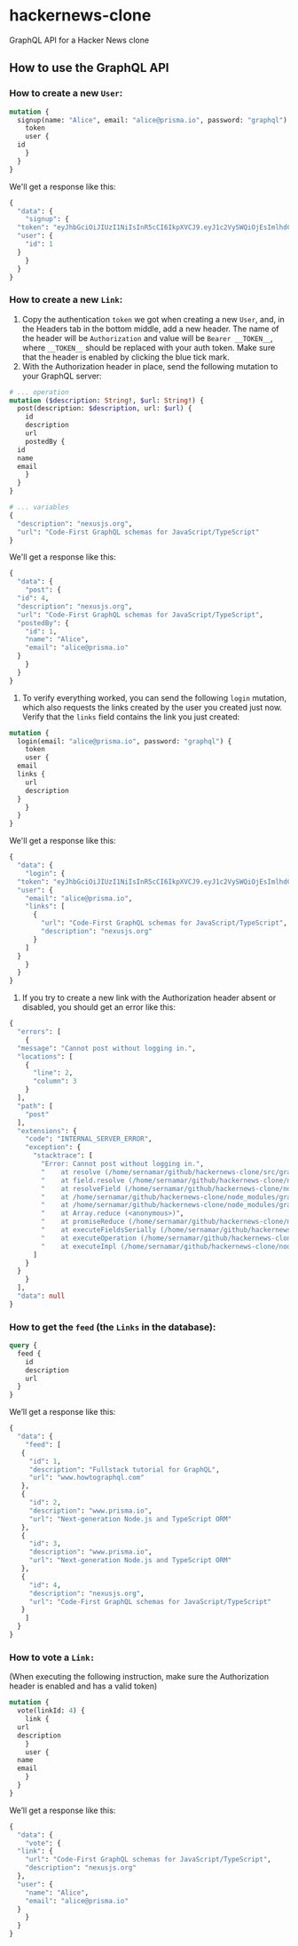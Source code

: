 * hackernews-clone
GraphQL API for a Hacker News clone

** How to use the GraphQL API
*** How to create a new ~User~:
#+begin_src graphql
  mutation {
    signup(name: "Alice", email: "alice@prisma.io", password: "graphql") {
      token
      user {
	id
      }
    }
  }
#+end_src
We'll get a response like this:
#+begin_src graphql
  {
    "data": {
      "signup": {
	"token": "eyJhbGciOiJIUzI1NiIsInR5cCI6IkpXVCJ9.eyJ1c2VySWQiOjEsImlhdCI6MTY0NjIxNTU3MX0.WyNtLIidUzdYPWI5IXhmDLZxewS2WJ5XZwzEZrK7nrw",
	"user": {
	  "id": 1
	}
      }
    }
  }
#+end_src
*** How to create a new ~Link~:
1) Copy the authentication ~token~ we got when creating a new ~User~, and, in the Headers tab in the bottom middle, add a new header. The name of the header will be ~Authorization~ and value will be ~Bearer __TOKEN__~, where ~__TOKEN__~ should be replaced with your auth token. Make sure that the header is enabled by clicking the blue tick mark.
2) With the Authorization header in place, send the following mutation to your GraphQL server:
#+begin_src graphql
  # ... operation
  mutation ($description: String!, $url: String!) {
    post(description: $description, url: $url) {
      id
      description
      url
      postedBy {
	id
	name
	email
      }
    }
  }

  # ... variables
  {
    "description": "nexusjs.org",
    "url": "Code-First GraphQL schemas for JavaScript/TypeScript"
  }
#+end_src
We'll get a response like this:
#+begin_src graphql
  {
    "data": {
      "post": {
	"id": 4,
	"description": "nexusjs.org",
	"url": "Code-First GraphQL schemas for JavaScript/TypeScript",
	"postedBy": {
	  "id": 1,
	  "name": "Alice",
	  "email": "alice@prisma.io"
	}
      }
    }
  }
#+end_src
3) To verify everything worked, you can send the following ~login~ mutation, which also requests the links created by the user you created just now. Verify that the ~links~ field contains the link you just created:
#+begin_src graphql
  mutation {
    login(email: "alice@prisma.io", password: "graphql") {
      token
      user {
	email
	links {
	  url
	  description
	}
      }
    }
  }
#+end_src
We'll get a response like this:
#+begin_src graphql
  {
    "data": {
      "login": {
	"token": "eyJhbGciOiJIUzI1NiIsInR5cCI6IkpXVCJ9.eyJ1c2VySWQiOjEsImlhdCI6MTY0NjIxNjQ1NH0.sB7-Mz4kpuuPzNDxXvXRPtFtmsGOXm3CFhzWoqpS5sQ",
	"user": {
	  "email": "alice@prisma.io",
	  "links": [
	    {
	      "url": "Code-First GraphQL schemas for JavaScript/TypeScript",
	      "description": "nexusjs.org"
	    }
	  ]
	}
      }
    }
  }
#+end_src
4) If you try to create a new link with the Authorization header absent or disabled, you should get an error like this:
#+begin_src graphql
  {
    "errors": [
      {
	"message": "Cannot post without logging in.",
	"locations": [
	  {
	    "line": 2,
	    "column": 3
	  }
	],
	"path": [
	  "post"
	],
	"extensions": {
	  "code": "INTERNAL_SERVER_ERROR",
	  "exception": {
	    "stacktrace": [
	      "Error: Cannot post without logging in.",
	      "    at resolve (/home/sernamar/github/hackernews-clone/src/graphql/Link.ts:51:17)",
	      "    at field.resolve (/home/sernamar/github/hackernews-clone/node_modules/apollo-server-core/src/utils/schemaInstrumentation.ts:106:18)",
	      "    at resolveField (/home/sernamar/github/hackernews-clone/node_modules/graphql/execution/execute.js:464:18)",
	      "    at /home/sernamar/github/hackernews-clone/node_modules/graphql/execution/execute.js:261:18",
	      "    at /home/sernamar/github/hackernews-clone/node_modules/graphql/jsutils/promiseReduce.js:23:10",
	      "    at Array.reduce (<anonymous>)",
	      "    at promiseReduce (/home/sernamar/github/hackernews-clone/node_modules/graphql/jsutils/promiseReduce.js:20:17)",
	      "    at executeFieldsSerially (/home/sernamar/github/hackernews-clone/node_modules/graphql/execution/execute.js:258:37)",
	      "    at executeOperation (/home/sernamar/github/hackernews-clone/node_modules/graphql/execution/execute.js:236:55)",
	      "    at executeImpl (/home/sernamar/github/hackernews-clone/node_modules/graphql/execution/execute.js:116:14)"
	    ]
	  }
	}
      }
    ],
    "data": null
  }
#+end_src
*** How to get the ~feed~ (the ~Links~ in the database):
#+begin_src graphql
  query {
    feed {
      id
      description
      url
    }
  }
#+end_src
We’ll get a response like this:
#+begin_src graphql
   {
     "data": {
       "feed": [
	  {
	    "id": 1,
	    "description": "Fullstack tutorial for GraphQL",
	    "url": "www.howtographql.com"
	  },
	  {
	    "id": 2,
	    "description": "www.prisma.io",
	    "url": "Next-generation Node.js and TypeScript ORM"
	  },
	  {
	    "id": 3,
	    "description": "www.prisma.io",
	    "url": "Next-generation Node.js and TypeScript ORM"
	  },
	  {
	    "id": 4,
	    "description": "nexusjs.org",
	    "url": "Code-First GraphQL schemas for JavaScript/TypeScript"
	  }
       ]
     }
   }
#+end_src
*** How to vote a ~Link:~
(When executing the following instruction, make sure the Authorization header is enabled and has a valid token)
#+begin_src graphql
  mutation {
    vote(linkId: 4) {
      link {
	url
	description
      }
      user {
	name
	email
      }
    }
  }
#+end_src
We’ll get a response like this:
#+begin_src graphql
  {
    "data": {
      "vote": {
	"link": {
	  "url": "Code-First GraphQL schemas for JavaScript/TypeScript",
	  "description": "nexusjs.org"
	},
	"user": {
	  "name": "Alice",
	  "email": "alice@prisma.io"
	}
      }
    }
  }
#+end_src
